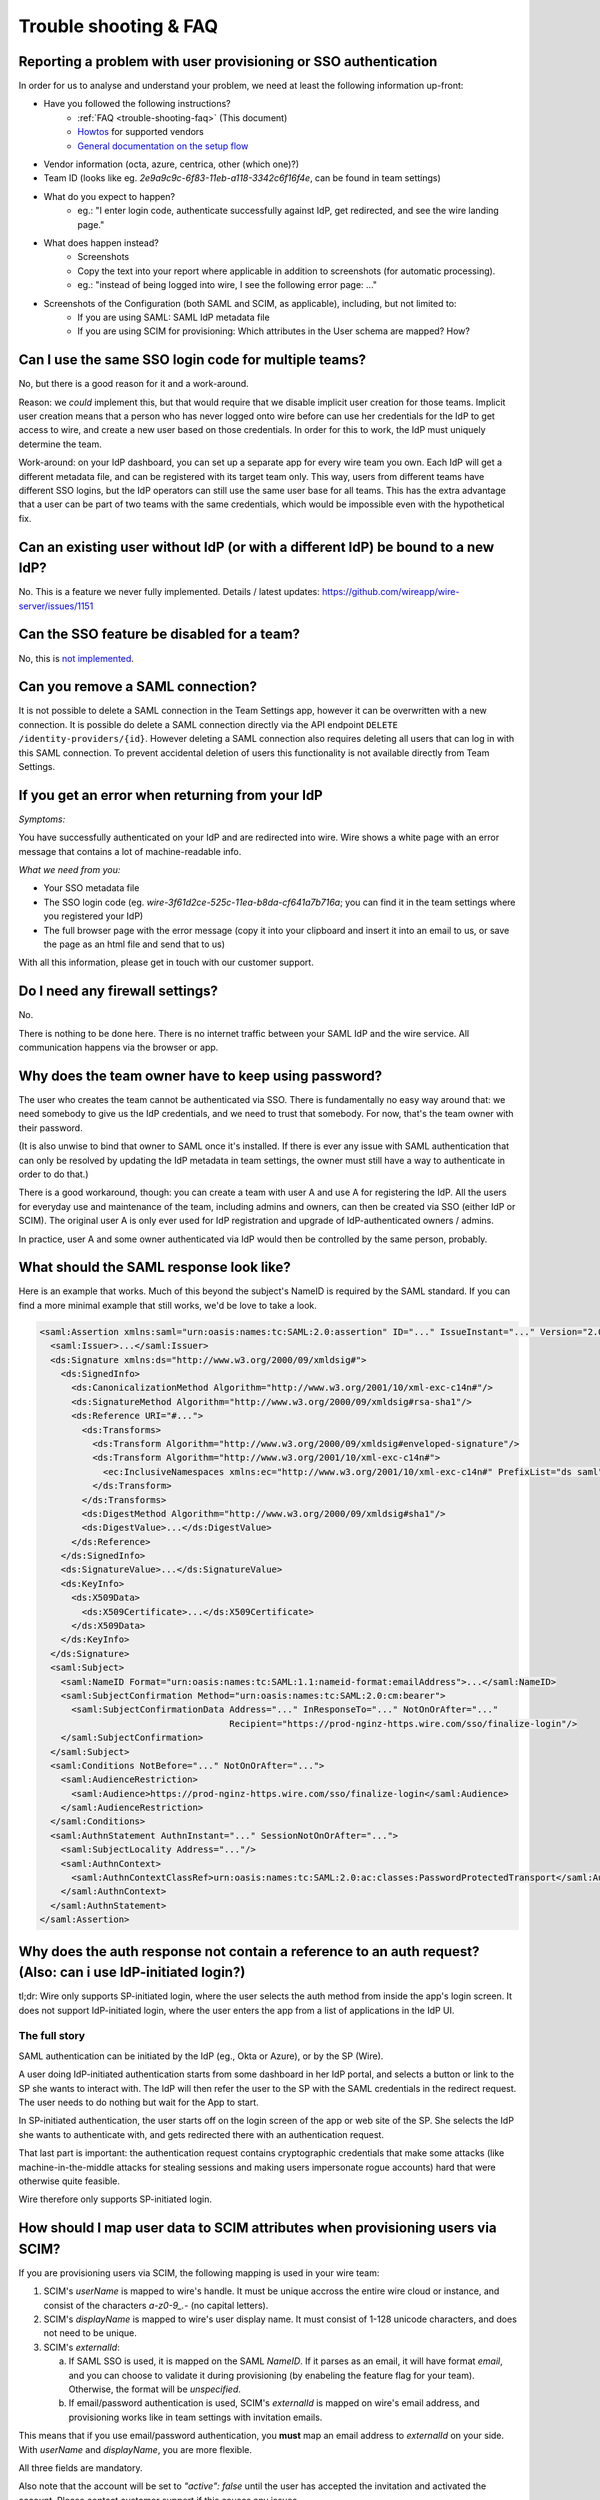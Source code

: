 .. _trouble-shooting-faq:

Trouble shooting & FAQ
======================

Reporting a problem with user provisioning or SSO authentication
----------------------------------------------------------------

In order for us to analyse and understand your problem, we need at least the following information up-front:

- Have you followed the following instructions?
    - :ref:`FAQ <trouble-shooting-faq>` (This document)
    - `Howtos <https://docs.wire.com/how-to/single-sign-on/index.html>`_ for supported vendors
    - `General documentation on the setup flow <https://support.wire.com/hc/en-us/articles/360001285718-Set-up-SSO-externally>`_
- Vendor information (octa, azure, centrica, other (which one)?)
- Team ID (looks like eg. `2e9a9c9c-6f83-11eb-a118-3342c6f16f4e`, can be found in team settings)
- What do you expect to happen?
    - eg.: "I enter login code, authenticate successfully against IdP, get redirected, and see the wire landing page."
- What does happen instead?
    - Screenshots
    - Copy the text into your report where applicable in addition to screenshots (for automatic processing).
    - eg.: "instead of being logged into wire, I see the following error page: ..."
- Screenshots of the Configuration (both SAML and SCIM, as applicable), including, but not limited to:
    - If you are using SAML: SAML IdP metadata file
    - If you are using SCIM for provisioning: Which attributes in the User schema are mapped?  How?


Can I use the same SSO login code for multiple teams?
-----------------------------------------------------

No, but there is a good reason for it and a work-around.

Reason: we *could* implement this, but that would require that we
disable implicit user creation for those teams.  Implicit user
creation means that a person who has never logged onto wire before can
use her credentials for the IdP to get access to wire, and create a
new user based on those credentials.  In order for this to work, the
IdP must uniquely determine the team.

Work-around: on your IdP dashboard, you can set up a separate app for
every wire team you own.  Each IdP will get a different metadata file,
and can be registered with its target team only.  This way, users from
different teams have different SSO logins, but the IdP operators can
still use the same user base for all teams.  This has the extra
advantage that a user can be part of two teams with the same
credentials, which would be impossible even with the hypothetical fix.


Can an existing user without IdP (or with a different IdP) be bound to a new IdP?
---------------------------------------------------------------------------------

No.  This is a feature we never fully implemented.  Details / latest
updates: https://github.com/wireapp/wire-server/issues/1151


Can the SSO feature be disabled for a team?
-------------------------------------------

No, this is `not implemented <https://github.com/wireapp/wire-server/blob/7a97cb5a944ae593c729341b6f28dfa1dabc28e5/services/galley/src/Galley/API/Error.hs#L215>`_.


Can you remove a SAML connection?
---------------------------------

It is not possible to delete a SAML connection in the Team Settings app, however it can be overwritten with a new connection.
It is possible do delete a SAML connection directly via the API endpoint ``DELETE /identity-providers/{id}``. However deleting a SAML connection also requires deleting all users that can log in with this SAML connection. To prevent accidental deletion of users this functionality is not available directly from Team Settings.

If you get an error when returning from your IdP
------------------------------------------------

`Symptoms:`

You have successfully authenticated on your IdP and are
redirected into wire.  Wire shows a white page with an error message
that contains a lot of machine-readable info.

`What we need from you:`

- Your SSO metadata file
- The SSO login code (eg. `wire-3f61d2ce-525c-11ea-b8da-cf641a7b716a`;
  you can find it in the team settings where you registered your IdP)
- The full browser page with the error message (copy it into your
  clipboard and insert it into an email to us, or save the page as an
  html file and send that to us)

With all this information, please get in touch with our customer
support.


Do I need any firewall settings?
--------------------------------

No.

There is nothing to be done here.  There is no internet traffic
between your SAML IdP and the wire service.  All communication happens
via the browser or app.


Why does the team owner have to keep using password?
----------------------------------------------------

The user who creates the team cannot be authenticated via SSO.  There
is fundamentally no easy way around that: we need somebody to give us
the IdP credentials, and we need to trust that somebody.  For now,
that's the team owner with their password.

(It is also unwise to bind that owner to SAML once it's installed.  If
there is ever any issue with SAML authentication that can only be
resolved by updating the IdP metadata in team settings, the owner must
still have a way to authenticate in order to do that.)

There is a good workaround, though: you can create a team with user A
and use A for registering the IdP.  All the users for everyday use and
maintenance of the team, including admins and owners, can then be created
via SSO (either IdP or SCIM).  The original user A is only ever used
for IdP registration and upgrade of IdP-authenticated owners / admins.

In practice, user A and some owner authenticated via IdP would then be
controlled by the same person, probably.


What should the SAML response look like?
----------------------------------------

Here is an example that works.  Much of this beyond the subject's
NameID is required by the SAML standard.  If you can find a more
minimal example that still works, we'd be love to take a look.

.. code:: xml

    <saml:Assertion xmlns:saml="urn:oasis:names:tc:SAML:2.0:assertion" ID="..." IssueInstant="..." Version="2.0">
      <saml:Issuer>...</saml:Issuer>
      <ds:Signature xmlns:ds="http://www.w3.org/2000/09/xmldsig#">
        <ds:SignedInfo>
          <ds:CanonicalizationMethod Algorithm="http://www.w3.org/2001/10/xml-exc-c14n#"/>
          <ds:SignatureMethod Algorithm="http://www.w3.org/2000/09/xmldsig#rsa-sha1"/>
          <ds:Reference URI="#...">
            <ds:Transforms>
              <ds:Transform Algorithm="http://www.w3.org/2000/09/xmldsig#enveloped-signature"/>
              <ds:Transform Algorithm="http://www.w3.org/2001/10/xml-exc-c14n#">
                <ec:InclusiveNamespaces xmlns:ec="http://www.w3.org/2001/10/xml-exc-c14n#" PrefixList="ds saml"/>
              </ds:Transform>
            </ds:Transforms>
            <ds:DigestMethod Algorithm="http://www.w3.org/2000/09/xmldsig#sha1"/>
            <ds:DigestValue>...</ds:DigestValue>
          </ds:Reference>
        </ds:SignedInfo>
        <ds:SignatureValue>...</ds:SignatureValue>
        <ds:KeyInfo>
          <ds:X509Data>
            <ds:X509Certificate>...</ds:X509Certificate>
          </ds:X509Data>
        </ds:KeyInfo>
      </ds:Signature>
      <saml:Subject>
        <saml:NameID Format="urn:oasis:names:tc:SAML:1.1:nameid-format:emailAddress">...</saml:NameID>
        <saml:SubjectConfirmation Method="urn:oasis:names:tc:SAML:2.0:cm:bearer">
          <saml:SubjectConfirmationData Address="..." InResponseTo="..." NotOnOrAfter="..."
                                        Recipient="https://prod-nginz-https.wire.com/sso/finalize-login"/>
        </saml:SubjectConfirmation>
      </saml:Subject>
      <saml:Conditions NotBefore="..." NotOnOrAfter="...">
        <saml:AudienceRestriction>
          <saml:Audience>https://prod-nginz-https.wire.com/sso/finalize-login</saml:Audience>
        </saml:AudienceRestriction>
      </saml:Conditions>
      <saml:AuthnStatement AuthnInstant="..." SessionNotOnOrAfter="...">
        <saml:SubjectLocality Address="..."/>
        <saml:AuthnContext>
          <saml:AuthnContextClassRef>urn:oasis:names:tc:SAML:2.0:ac:classes:PasswordProtectedTransport</saml:AuthnContextClassRef>
        </saml:AuthnContext>
      </saml:AuthnStatement>
    </saml:Assertion>


Why does the auth response not contain a reference to an auth request?  (Also: can i use IdP-initiated login?)
-----------------------------------------------------------------------------------------------------------------

tl;dr: Wire only supports SP-initiated login, where the user selects
the auth method from inside the app's login screen.  It does not
support IdP-initiated login, where the user enters the app from a list
of applications in the IdP UI.

The full story
^^^^^^^^^^^^^^

SAML authentication can be initiated by the IdP (eg., Okta or Azure),
or by the SP (Wire).

A user doing IdP-initiated authentication starts from some dashboard
in her IdP portal, and selects a button or link to the SP she wants to
interact with.  The IdP will then refer the user to the SP with the
SAML credentials in the redirect request.  The user needs to do
nothing but wait for the App to start.

In SP-initiated authentication, the user starts off on the login
screen of the app or web site of the SP.  She selects the IdP she
wants to authenticate with, and gets redirected there with an
authentication request.

That last part is important: the authentication request contains
cryptographic credentials that make some attacks (like
machine-in-the-middle attacks for stealing sessions and making users
impersonate rogue accounts) hard that were otherwise quite feasible.

Wire therefore only supports SP-initiated login.


How should I map user data to SCIM attributes when provisioning users via SCIM?
-------------------------------------------------------------------------------

If you are provisioning users via SCIM, the following mapping is used
in your wire team:

1. SCIM's `userName` is mapped to wire's handle.  It must be unique
   accross the entire wire cloud or instance, and consist of the
   characters `a-z0-9_.-` (no capital letters).

2. SCIM's `displayName` is mapped to wire's user display name.  It
   must consist of 1-128 unicode characters, and does not need to be
   unique.

3. SCIM's `externalId`:

   a. If SAML SSO is used, it is mapped on the SAML `NameID`.  If it
      parses as an email, it will have format `email`, and you can
      choose to validate it during provisioning (by enabeling the
      feature flag for your team).  Otherwise, the format will be
      `unspecified`.

   b. If email/password authentication is used, SCIM's `externalId` is
      mapped on wire's email address, and provisioning works like in
      team settings with invitation emails.

This means that if you use email/password authentication, you **must**
map an email address to `externalId` on your side.  With `userName`
and `displayName`, you are more flexible.

All three fields are mandatory.

Also note that the account will be set to `"active": false` until the
user has accepted the invitation and activated the account.  Please
contact customer support if this causes any issues.


Can I distribute a URL to my users that contains the login code?
----------------------------------------------------------------

Users may find it awkward to copy and paste the login code into the
form.  If they are using the webapp, an alternative is to give them
the following URL (fill in the login code that you can find in your
team settings):

.. code:: bash

  https://wire-webapp-dev.zinfra.io/auth#sso/3c4f050a-f073-11eb-b4c9-931bceeed13e


(Theoretical) name clashes in SAML NameIDs
------------------------------------------

You can technically configure your SAML IdP to create name clashes in
wire, ie., to map two (technically) different NameIDs to the same wire
user.

How to know you're safe
^^^^^^^^^^^^^^^^^^^^^^^

This is highly unlikely, since the
distinguishing parts of `NameID` that we ignore are generally either
unused or redundant.  If you are confident that any two users you have
assigned to the wire app can be distinguished solely by the
lower-cased `NameID` content, you're safe.

Impact
^^^^^^

If you are using SCIM for user provisioning, this may lead
to errors during provisioning of new users ("user already exists").
If you use SAML auto-provisioning, this may lead to unintential
account sharing instead of an error.

How to reproduce
^^^^^^^^^^^^^^^^

If you have users whose combination of
`IssuerId` and `NameID` can only be distinguished by casing (upper
vs. lower) or by the `NameID` qualifiers (`NameID` xml attributes
`NameQualifier`, `IdPNameQualifier`, ...), those users will name
clash.

Solution
^^^^^^^^

Do not rely on case sensitivity of `IssuerID` or `NameID`, or on
`NameID` qualifiers for distinguishing user identifiers.
